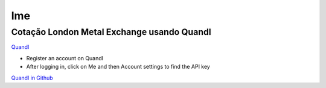 lme
===

Cotação London Metal Exchange usando Quandl
^^^^^^^^^^^^^^^^^^^^^^^^^^^^^^^^^^^^^^^^^^^

`Quandl <https://www.quandl.com/>`__

-  Register an account on Quandl
-  After logging in, click on Me and then Account settings to find the API key

`Quandl in Github <https://github.com/quandl/quandl-python>`__
